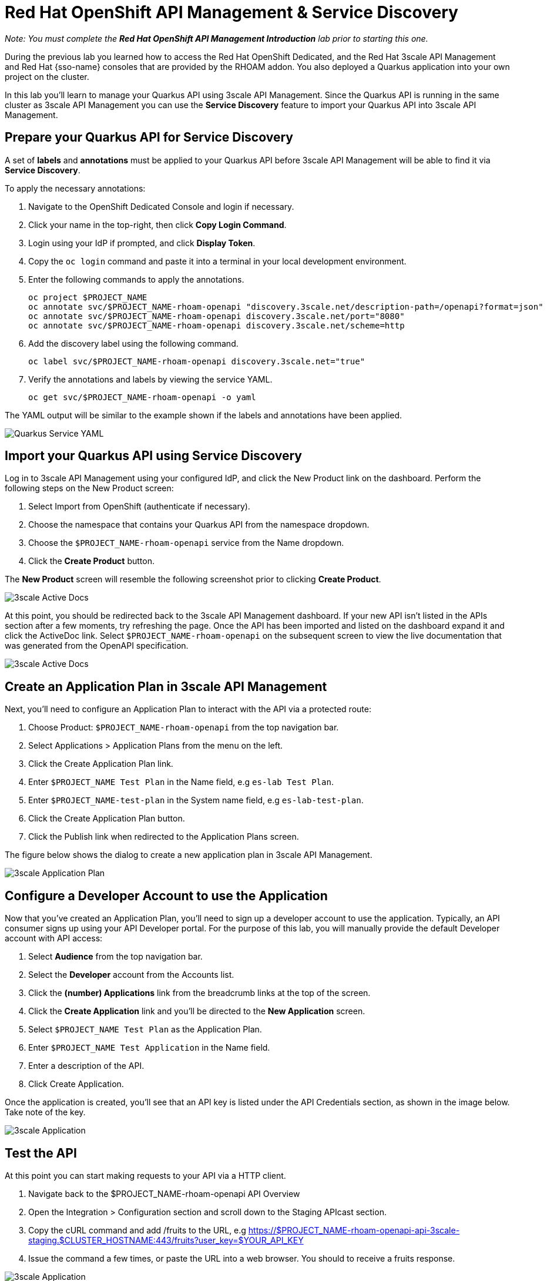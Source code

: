 :standard-fail-text: Verify that you followed all the steps. If you continue to have issues, contact a workshop assistant.
:namespace: {user-username}
:idp: GitHub
:ocm-url: https://cloud.redhat.com
:osd-name: OpenShift Dedicated
:osd-acronym: OSD
:rhoam-name: Red Hat OpenShift API Management
:rhoam-acronym: RHOAM
:3scale-name: 3scale API Management
:project-var: $PROJECT_NAME
:base-api-svc-name: {project-var}-rhoam-openapi
:plan-pretty-name: {project-var} Test Plan
:plan-system-name: {project-var}-test-plan
:application-name: {project-var} Test Application

= Red Hat OpenShift API Management & Service Discovery

_Note: You must complete the *Red Hat OpenShift API Management Introduction* lab prior to starting this one._

During the previous lab you learned how to access the Red Hat {osd-name}, and the Red Hat {3scale-name} and Red Hat {sso-name} consoles that are provided by the {rhoam-acronym} addon. You also deployed a Quarkus application into your own project on the cluster.

In this lab you'll learn to manage your Quarkus API using {3scale-name}. Since the Quarkus API is running in the same cluster as {3scale-name} you can use the *Service Discovery* feature to import your Quarkus API into {3scale-name}.

== Prepare your Quarkus API for Service Discovery

A set of *labels* and *annotations* must be applied to your Quarkus API before {3scale-name} will be able to find it via *Service Discovery*.

To apply the necessary annotations:

. Navigate to the {osd-name} Console and login if necessary.
. Click your name in the top-right, then click *Copy Login Command*.
. Login using your IdP if prompted, and click *Display Token*.
. Copy the `oc login` command and paste it into a terminal in your local development environment.
. Enter the following commands to apply the annotations.
+
[subs="attributes+"]
----
oc project {project-var}
oc annotate svc/{base-api-svc-name} "discovery.3scale.net/description-path=/openapi?format=json"
oc annotate svc/{base-api-svc-name} discovery.3scale.net/port="8080"
oc annotate svc/{base-api-svc-name} discovery.3scale.net/scheme=http
----
. Add the discovery label using the following command.
+
[subs="attributes+"]
----
oc label svc/{base-api-svc-name} discovery.3scale.net="true"
----
. Verify the annotations and labels by viewing the service YAML.
+
[subs="attributes+"]
----
oc get svc/{base-api-svc-name} -o yaml
----

The YAML output will be similar to the example shown if the labels and annotations have been applied.

image::images/lab2-svc-yaml.png[Quarkus Service YAML, role="integr8ly-img-responsive"]

== Import your Quarkus API using Service Discovery

Log in to 3scale API Management using your configured IdP, and click the New Product link on the dashboard.
Perform the following steps on the New Product screen:

. Select Import from OpenShift (authenticate if necessary).
. Choose the namespace that contains your Quarkus API from the namespace dropdown.
. Choose the `{base-api-svc-name}` service from the Name dropdown.
. Click the *Create Product* button.

The *New Product* screen will resemble the following screenshot prior to clicking *Create Product*.

image::images/lab2-import.png[3scale Active Docs, role="integr8ly-img-responsive"]

At this point, you should be redirected back to the 3scale API Management dashboard.
If your new API isn’t listed in the APIs section after a few moments, try refreshing the page.
Once the API has been imported and listed on the dashboard expand it and click the ActiveDoc link. Select `{base-api-svc-name}` on the subsequent screen to view the live documentation that was generated from the OpenAPI specification.

image::images/lab2-active-doc.png[3scale Active Docs, role="integr8ly-img-responsive"]

== Create an Application Plan in {3scale-name}

Next, you’ll need to configure an Application Plan to interact with the API via a protected route:

. Choose Product: `{base-api-svc-name}` from the top navigation bar.
. Select Applications > Application Plans from the menu on the left.
. Click the Create Application Plan link.
. Enter `{plan-pretty-name}` in the Name field, e.g `es-lab Test Plan`.
. Enter `{plan-system-name}` in the System name field, e.g `es-lab-test-plan`.
. Click the Create Application Plan button.
. Click the Publish link when redirected to the Application Plans screen.

The figure below shows the dialog to create a new application plan in 3scale API Management.

image::images/lab2-created-plan.png[3scale Application Plan, role="integr8ly-img-responsive"]

== Configure a Developer Account to use the Application

Now that you’ve created an Application Plan, you’ll need to sign up a developer account to use the application. Typically, an API consumer signs up using your API Developer portal. For the purpose of this lab, you will manually provide the default Developer account with API access:

. Select *Audience* from the top navigation bar.
. Select the *Developer* account from the Accounts list.
. Click the *(number) Applications* link from the breadcrumb links at the top of the screen.
. Click the *Create Application* link and you’ll be directed to the *New Application* screen.
. Select `{plan-pretty-name}` as the Application Plan.
. Enter `{application-name}` in the Name field.
. Enter a description of the API.
. Click Create Application.

Once the application is created, you’ll see that an API key is listed under the API Credentials section, as shown in the image below. Take note of the key.

image::images/lab2-created-application.png[3scale Application, role="integr8ly-img-responsive"]

== Test the API

At this point you can start making requests to your API via a HTTP client.

. Navigate back to the {base-api-svc-name} API Overview
. Open the Integration > Configuration section and scroll down to the Staging APIcast section.
. Copy the cURL command and add /fruits to the URL, e.g https://{base-api-svc-name}-api-3scale-staging.$CLUSTER_HOSTNAME:443/fruits?user_key=$YOUR_API_KEY
. Issue the command a few times, or paste the URL into a web browser. You should to receive a fruits response.

image::images/lab2-api-response.png[3scale Application, role="integr8ly-img-responsive"]

Congratulations, you've gotten your Quarkus API pushed into a Staging API Management environment!

You're ready to move onto Lab 3.
